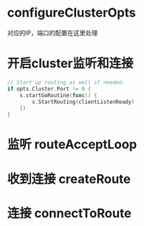 * configureClusterOpts
对应的IP，端口的配置在这里处理

* 开启cluster监听和连接
#+BEGIN_SRC go
	// Start up routing as well if needed.
	if opts.Cluster.Port != 0 {
		s.startGoRoutine(func() {
			s.StartRouting(clientListenReady)
		})
	}
#+END_SRC

* 监听 routeAcceptLoop

* 收到连接 createRoute

* 连接 connectToRoute
